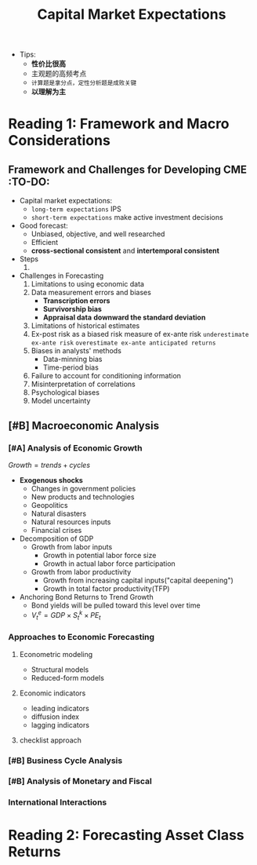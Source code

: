 #+title: Capital Market Expectations
#+roam_tags: CFA
+ Tips:
  + *性价比很高*
  + 主观题的高频考点
  + =计算题是拿分点，定性分析题是成败关键=
  + *以理解为主*
*  Reading 1: Framework and Macro Considerations
** Framework and Challenges for Developing CME :TO-DO:
+ Capital market expectations:
  - =long-term expectations= IPS
  - =short-term expectations= make active investment decisions
+ Good forecast:
  - Unbiased, objective, and well researched
  - Efficient
  - *cross-sectional consistent* and *intertemporal consistent*
+ Steps
  1.
+ Challenges in Forecasting
  1. Limitations to using economic data
  2. Data measurement errors and biases
     - *Transcription errors*
     - *Survivorship bias*
     - *Appraisal data* *downward the standard deviation*
  3. Limitations of historical estimates
  4. Ex-post risk as a biased risk measure of ex-ante risk
     =underestimate ex-ante risk= =overestimate ex-ante anticipated returns=
  5. Biases in analysts' methods
     - Data-minning bias
     - Time-period bias
  6. Failure to account for conditioning information
  7. Misinterpretation of correlations
  8. Psychological biases
  9. Model uncertainty
** [#B] Macroeconomic Analysis
*** [#A] Analysis of Economic Growth
$Growth = trends +cycles$
+ *Exogenous shocks*
  - Changes in government policies
  - New products and technologies
  - Geopolitics
  - Natural disasters
  - Natural resources inputs
  - Financial crises
+ Decomposition of GDP
  - Growth from labor inputs
    + Growth in potential labor force size
    + Growth in actual labor force participation
  - Growth from labor productivity
    + Growth from increasing capital inputs("capital deepening")
    + Growth in total factor productivity(TFP)
+ Anchoring Bond Returns to Trend Growth
  - Bond yields will be pulled toward this level over time
  - $V_{t}^{e}=GDP \times S_{t}^{k}\times PE_{t}$
*** Approaches to Economic Forecasting
**** Econometric modeling
- Structural models
- Reduced-form models
**** Economic indicators
- leading indicators
- diffusion index
- lagging indicators
**** checklist approach
*** [#B] Business Cycle Analysis
*** [#B] Analysis of Monetary and Fiscal
*** International Interactions

*  Reading 2: Forecasting Asset Class Returns
